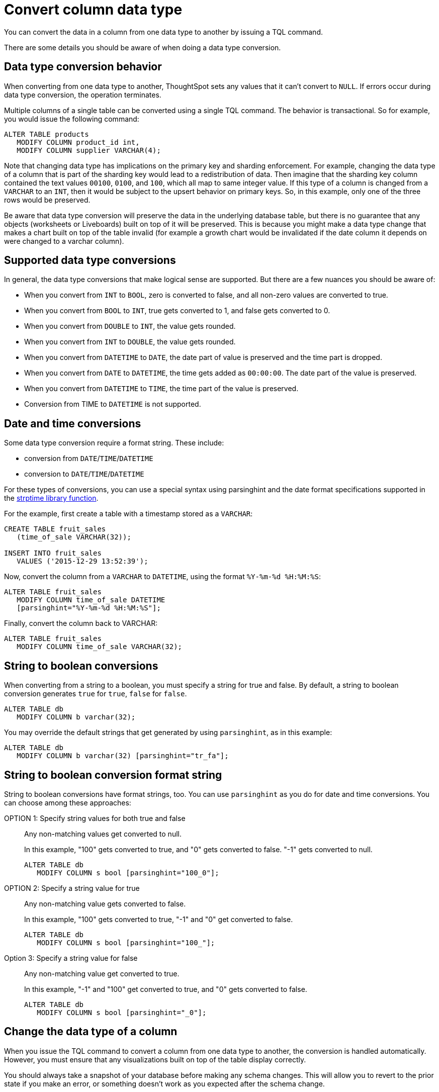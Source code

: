 = Convert column data type
:last_updated: 5/10/2022
:linkattrs:
:experimental:
:description: You can convert the data in a column from one data type to another by issuing a TQL command.


You can convert the data in a column from one data type to another by issuing a TQL command.

There are some details you should be aware of when doing a data type conversion.

[#conversion-behavior]
== Data type conversion behavior

When converting from one data type to another, ThoughtSpot sets any values that it can't convert to `NULL`.
If errors occur during data type conversion, the operation terminates.

Multiple columns of a single table can be converted using a single TQL command.
The behavior is transactional.
So for example, you would issue the following command:

[source,sql]
----
ALTER TABLE products
   MODIFY COLUMN product_id int,
   MODIFY COLUMN supplier VARCHAR(4);
----

Note that changing data type has implications on the primary key and sharding enforcement.
For example, changing the data type of a column that is part of the sharding key would lead to a redistribution of data.
Then imagine that the sharding key column contained the text values `00100`, `0100`, and `100`, which all map to same integer value.
If this type of a column is changed from a `VARCHAR` to an `INT`, then it would be subject to the upsert behavior on primary keys.
So, in this example, only one of the three rows would be preserved.

Be aware that data type conversion will preserve the data in the underlying database table, but there is no guarantee that any objects (worksheets or Liveboards) built on top of it will be preserved.
This is because you might make a data type change that makes a chart built on top of the table invalid (for example a growth chart would be invalidated if the date column it depends on were changed to a varchar column).

[#supported]
== Supported data type conversions

In general, the data type conversions that make logical sense are supported.
But there are a few nuances you should be aware of:

* When you convert from `INT` to `BOOL`, zero is converted to false, and all non-zero values are converted to true.
* When you convert from `BOOL` to `INT`, true gets converted to 1, and false gets converted to 0.
* When you convert from `DOUBLE` to `INT`, the value gets rounded.
* When you convert from `INT` to `DOUBLE`, the value gets rounded.
* When you convert from `DATETIME` to `DATE`, the date part of value is preserved and the time part is dropped.
* When you convert from `DATE` to `DATETIME`, the time gets added as `00:00:00`.
The date part of the value is preserved.
* When you convert from `DATETIME` to `TIME`, the time part of the value is preserved.
* Conversion from TIME to `DATETIME` is not supported.

[#date-time]
== Date and time conversions

Some data type conversion require a format string.
These include:

* conversion from `DATE`/`TIME`/`DATETIME`
* conversion to `DATE`/`TIME`/`DATETIME`

For these types of conversions, you can use a special syntax using parsinghint and the date format specifications supported in the http://man7.org/linux/man-pages/man3/strptime.3.html[strptime library function^].

For the example, first create a table with a timestamp stored as a `VARCHAR`:

[source,sql]
----
CREATE TABLE fruit_sales
   (time_of_sale VARCHAR(32));

INSERT INTO fruit_sales
   VALUES ('2015-12-29 13:52:39');
----

Now, convert the column from a `VARCHAR` to `DATETIME`, using the format `%Y-%m-%d %H:%M:%S`:

[source,sql]
----
ALTER TABLE fruit_sales
   MODIFY COLUMN time_of_sale DATETIME
   [parsinghint="%Y-%m-%d %H:%M:%S"];
----

Finally, convert the column back to VARCHAR:

[source,sql]
----
ALTER TABLE fruit_sales
   MODIFY COLUMN time_of_sale VARCHAR(32);
----

[#string-boolean]
== String to boolean conversions

When converting from a string to a boolean, you must specify a string for true and false.
By default, a string to boolean conversion generates `true` for `true`, `false` for `false`.

[source,sql]
----
ALTER TABLE db
   MODIFY COLUMN b varchar(32);
----

You may override the default strings that get generated by using `parsinghint`, as in this example:

[source,sql]
----
ALTER TABLE db
   MODIFY COLUMN b varchar(32) [parsinghint="tr_fa"];
----

[#string-boolean-format]
== String to boolean conversion format string

String to boolean conversions have format strings, too.
You can use `parsinghint` as you do for date and time conversions.
You can choose among these approaches:

OPTION 1: Specify string values for both true and false::
  Any non-matching values get converted to null.
+
In this example, "100" gets converted to true, and "0" gets converted to false.
"-1" gets converted to null.
+
[source,sql]
----
ALTER TABLE db
   MODIFY COLUMN s bool [parsinghint="100_0"];
----

OPTION 2: Specify a string value for true::
  Any non-matching value gets converted to false.
+
In this example, "100" gets converted to true, "-1" and "0" get converted to false.
+
[source,sql]
----
ALTER TABLE db
   MODIFY COLUMN s bool [parsinghint="100_"];
----

Option 3: Specify a string value for false::
  Any non-matching value get converted to true.
+
In this example, "-1" and "100" get converted to true, and "0" gets converted to false.
+
[source,sql]
----
ALTER TABLE db
   MODIFY COLUMN s bool [parsinghint="_0"];
----

[#data-type-change]
== Change the data type of a column

When you issue the TQL command to convert a column from one data type to another, the conversion is handled automatically.
However, you must ensure that any visualizations built on top of the table display correctly.

You should always take a snapshot of your database before making any schema changes.
This will allow you to revert to the prior state if you make an error, or something doesn't work as you expected after the schema change.

When changing a data type in an existing table, be aware that answers and Liveboards created on top of that table (or worksheets that include it) may change.
This is because charts and aggregations depend upon the data type.
So for example changing from `INTEGER` to `VARCHAR` could break charts that used the numeric data type `INTEGER` to calculate an average or a total.
Because of this, use caution, and check all dependent objects before and after changing the data type, to ensure that they display as intended.

To change the data type of a column:

. xref:schema-prepare.adoc#tql[Connect to the database with the ThoughtSpot SQL Command Line (TQL)].
. Issue the command to change the data type using this syntax:
+
[source,sql]
----
 TQL> ALTER TABLE <table>
      MODIFY COLUMN <column> <new_data_type>;
----
+
For example:
+
[source,sql]
----
 ALTER TABLE fact100
    MODIFY COLUMN product_id int;
----

